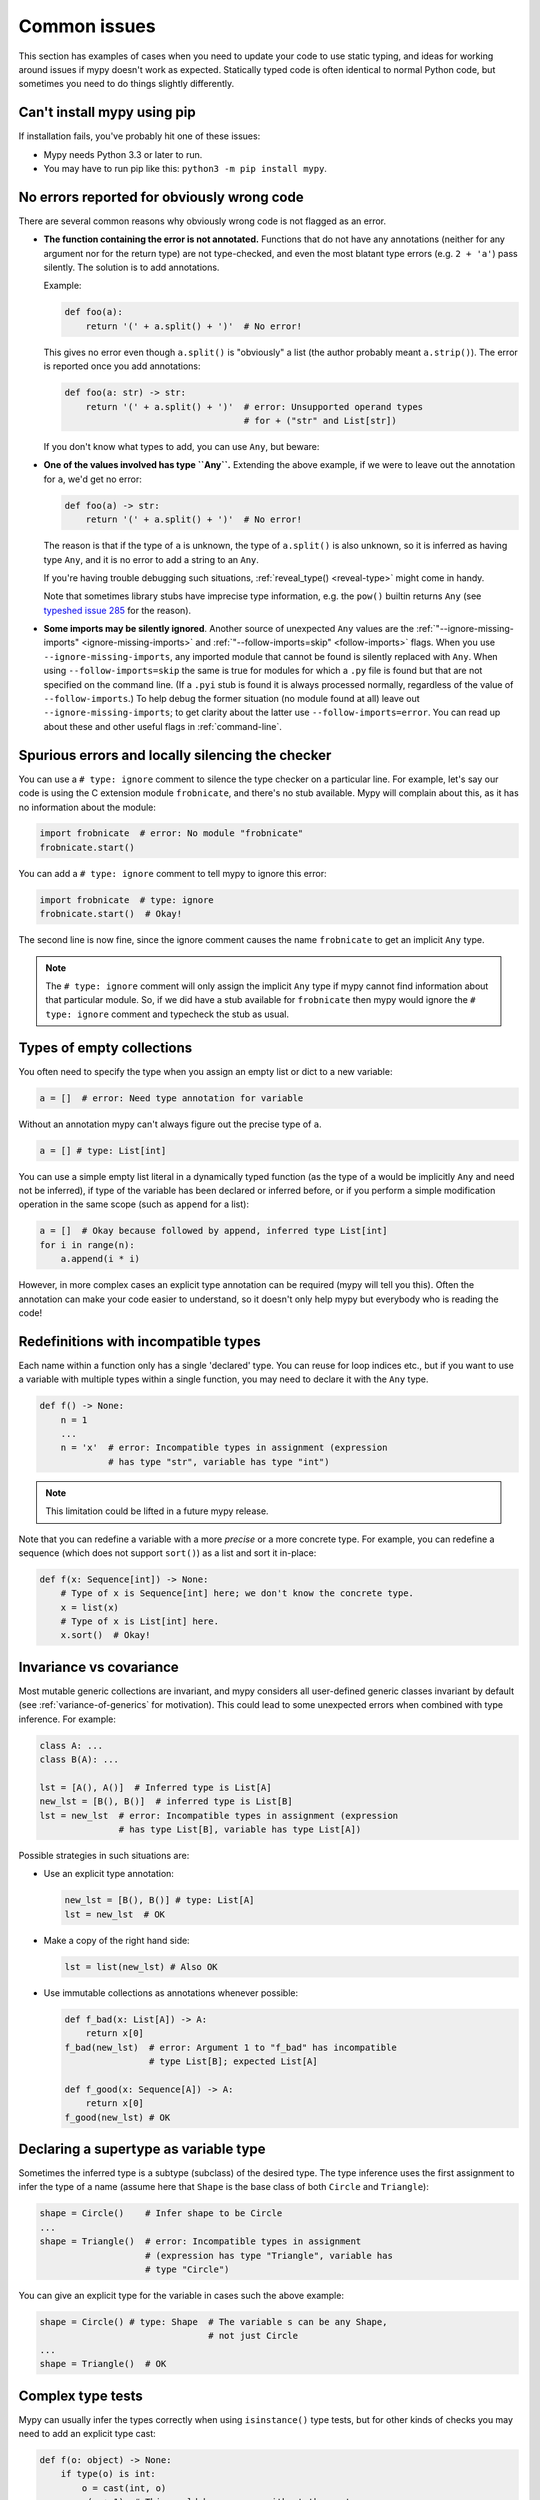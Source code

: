 .. _common_issues:

Common issues
=============

This section has examples of cases when you need to update your code
to use static typing, and ideas for working around issues if mypy
doesn't work as expected. Statically typed code is often identical to
normal Python code, but sometimes you need to do things slightly
differently.

Can't install mypy using pip
----------------------------

If installation fails, you've probably hit one of these issues:

* Mypy needs Python 3.3 or later to run.
* You may have to run pip like this:
  ``python3 -m pip install mypy``.

.. _annotations_needed:

No errors reported for obviously wrong code
-------------------------------------------

There are several common reasons why obviously wrong code is not
flagged as an error.

- **The function containing the error is not annotated.** Functions that
  do not have any annotations (neither for any argument nor for the
  return type) are not type-checked, and even the most blatant type
  errors (e.g. ``2 + 'a'``) pass silently.  The solution is to add
  annotations.

  Example:

  .. code-block:: python

      def foo(a):
          return '(' + a.split() + ')'  # No error!

  This gives no error even though ``a.split()`` is "obviously" a list
  (the author probably meant ``a.strip()``).  The error is reported
  once you add annotations:

  .. code-block:: python

      def foo(a: str) -> str:
          return '(' + a.split() + ')'  # error: Unsupported operand types
                                        # for + ("str" and List[str])

  If you don't know what types to add, you can use ``Any``, but beware:

- **One of the values involved has type ``Any``.** Extending the above
  example, if we were to leave out the annotation for ``a``, we'd get
  no error:

  .. code-block:: python

      def foo(a) -> str:
          return '(' + a.split() + ')'  # No error!

  The reason is that if the type of ``a`` is unknown, the type of
  ``a.split()`` is also unknown, so it is inferred as having type
  ``Any``, and it is no error to add a string to an ``Any``.

  If you're having trouble debugging such situations,
  :ref:`reveal_type() <reveal-type>` might come in handy.

  Note that sometimes library stubs have imprecise type information,
  e.g. the ``pow()`` builtin returns ``Any`` (see `typeshed issue 285
  <https://github.com/python/typeshed/issues/285>`_ for the reason).

- **Some imports may be silently ignored**.  Another source of
  unexpected ``Any`` values are the :ref:`"--ignore-missing-imports"
  <ignore-missing-imports>` and :ref:`"--follow-imports=skip"
  <follow-imports>` flags.  When you use ``--ignore-missing-imports``,
  any imported module that cannot be found is silently replaced with
  ``Any``.  When using ``--follow-imports=skip`` the same is true for
  modules for which a ``.py`` file is found but that are not specified
  on the command line.  (If a ``.pyi`` stub is found it is always
  processed normally, regardless of the value of
  ``--follow-imports``.)  To help debug the former situation (no
  module found at all) leave out ``--ignore-missing-imports``; to get
  clarity about the latter use ``--follow-imports=error``.  You can
  read up about these and other useful flags in :ref:`command-line`.

.. _silencing_checker:

Spurious errors and locally silencing the checker
-------------------------------------------------

You can use a ``# type: ignore`` comment to silence the type checker
on a particular line. For example, let's say our code is using
the C extension module ``frobnicate``, and there's no stub available.
Mypy will complain about this, as it has no information about the
module:

.. code-block:: python

    import frobnicate  # error: No module "frobnicate"
    frobnicate.start()

You can add a ``# type: ignore`` comment to tell mypy to ignore this
error:

.. code-block:: python

    import frobnicate  # type: ignore
    frobnicate.start()  # Okay!

The second line is now fine, since the ignore comment causes the name
``frobnicate`` to get an implicit ``Any`` type.

.. note::

    The ``# type: ignore`` comment will only assign the implicit ``Any``
    type if mypy cannot find information about that particular module. So,
    if we did have a stub available for ``frobnicate`` then mypy would
    ignore the ``# type: ignore`` comment and typecheck the stub as usual.

Types of empty collections
--------------------------

You often need to specify the type when you assign an empty list or
dict to a new variable:

.. code-block:: python

   a = []  # error: Need type annotation for variable

Without an annotation mypy can't always figure out the precise type of ``a``.

.. code-block:: python

   a = [] # type: List[int]

You can use a simple empty list literal in a dynamically typed function (as the
type of ``a`` would be implicitly ``Any`` and need not be inferred), if type
of the variable has been declared or inferred before, or if you perform a simple
modification operation in the same scope (such as ``append`` for a list):

.. code-block:: python

   a = []  # Okay because followed by append, inferred type List[int]
   for i in range(n):
       a.append(i * i)

However, in more complex cases an explicit type annotation can be
required (mypy will tell you this). Often the annotation can
make your code easier to understand, so it doesn't only help mypy but
everybody who is reading the code!

Redefinitions with incompatible types
-------------------------------------

Each name within a function only has a single 'declared' type. You can
reuse for loop indices etc., but if you want to use a variable with
multiple types within a single function, you may need to declare it
with the ``Any`` type.

.. code-block:: python

   def f() -> None:
       n = 1
       ...
       n = 'x'  # error: Incompatible types in assignment (expression
                # has type "str", variable has type "int")

.. note::

   This limitation could be lifted in a future mypy
   release.

Note that you can redefine a variable with a more *precise* or a more
concrete type. For example, you can redefine a sequence (which does
not support ``sort()``) as a list and sort it in-place:

.. code-block:: python

    def f(x: Sequence[int]) -> None:
        # Type of x is Sequence[int] here; we don't know the concrete type.
        x = list(x)
        # Type of x is List[int] here.
        x.sort()  # Okay!

.. _invariance-vs-covariance:

Invariance vs covariance
------------------------

Most mutable generic collections are invariant, and mypy considers all
user-defined generic classes invariant by default
(see :ref:`variance-of-generics` for motivation). This could lead to some
unexpected errors when combined with type inference. For example:

.. code-block:: python

   class A: ...
   class B(A): ...

   lst = [A(), A()]  # Inferred type is List[A]
   new_lst = [B(), B()]  # inferred type is List[B]
   lst = new_lst  # error: Incompatible types in assignment (expression
                  # has type List[B], variable has type List[A])

Possible strategies in such situations are:

* Use an explicit type annotation:

  .. code-block:: python

     new_lst = [B(), B()] # type: List[A]
     lst = new_lst  # OK

* Make a copy of the right hand side:

  .. code-block:: python

     lst = list(new_lst) # Also OK

* Use immutable collections as annotations whenever possible:

  .. code-block:: python

     def f_bad(x: List[A]) -> A:
         return x[0]
     f_bad(new_lst)  # error: Argument 1 to "f_bad" has incompatible
                     # type List[B]; expected List[A]

     def f_good(x: Sequence[A]) -> A:
         return x[0]
     f_good(new_lst) # OK

Declaring a supertype as variable type
--------------------------------------

Sometimes the inferred type is a subtype (subclass) of the desired
type. The type inference uses the first assignment to infer the type
of a name (assume here that ``Shape`` is the base class of both
``Circle`` and ``Triangle``):

.. code-block:: python

   shape = Circle()    # Infer shape to be Circle
   ...
   shape = Triangle()  # error: Incompatible types in assignment
                       # (expression has type "Triangle", variable has
                       # type "Circle")

You can give an explicit type for the variable in cases such the above example:

.. code-block:: python

   shape = Circle() # type: Shape  # The variable s can be any Shape,
                                   # not just Circle
   ...
   shape = Triangle()  # OK

Complex type tests
------------------

Mypy can usually infer the types correctly when using ``isinstance()``
type tests, but for other kinds of checks you may need to add an
explicit type cast:

.. code-block:: python

   def f(o: object) -> None:
       if type(o) is int:
           o = cast(int, o)
           g(o + 1)  # This would be an error without the cast:
                     # error: Unsupported operand types for + ("object" and "int")
           ...
       else:
           ...

.. note::

    Note that the ``object`` type used in the above example is similar
    to ``Object`` in Java: it only supports operations defined for *all*
    objects, such as equality and ``isinstance()``. The type ``Any``,
    in contrast, supports all operations, even if they may fail at
    runtime. The cast above would have been unnecessary if the type of
    ``o`` was ``Any``.

Mypy can't infer the type of ``o`` after the ``type()`` check
because it only knows about ``isinstance()`` (and the latter is better
style anyway).  We can write the above code without a cast by using
``isinstance()``:

.. code-block:: python

   def f(o: object) -> None:
       if isinstance(o, int):  # Mypy understands isinstance checks
           g(o + 1)            # Okay; type of o is inferred as int here
           ...

Type inference in mypy is designed to work well in common cases, to be
predictable, and to let the type checker give useful error
messages. More powerful type inference strategies often have complex
and difficult-to-predict failure modes and could result in very
confusing error messages. The tradeoff is that you as a programmer
sometimes have to give the type checker a little help.

.. _version_and_platform_checks:

Python version and system platform checks
-----------------------------------------

Mypy supports the ability to perform Python version checks and platform
checks (e.g. Windows vs Posix), ignoring code paths that won't be run on
the targeted Python version or platform. This allows you to more effectively
typecheck code that supports multiple versions of Python or multiple operating
systems.

More specifically, mypy will understand the use of ``sys.version_info`` and
``sys.platform`` checks within ``if/elif/else`` statements. For example:

.. code-block:: python

   import sys

   # Distinguishing between different versions of Python:
   if sys.version_info >= (3, 5):
       # Python 3.5+ specific definitions and imports
   elif sys.version_info[0] >= 3:
       # Python 3 specific definitions and imports
   else:
       # Python 2 specific definitions and imports

   # Distinguishing between different operating systems:
   if sys.platform.startswith("linux"):
       # Linux-specific code
   elif sys.platform == "darwin":
       # Mac-specific code
   elif sys.platform == "win32":
       # Windows-specific code
   else:
       # Other systems

.. note::

   Mypy currently does not support more complex checks, and does not assign
   any special meaning when assigning a ``sys.version_info`` or ``sys.platform``
   check to a variable. This may change in future versions of mypy.

By default, mypy will use your current version of Python and your current
operating system as default values for ``sys.version_info`` and
``sys.platform``.

To target a different Python version, use the ``--python-version X.Y`` flag.
For example, to verify your code typechecks if were run using Python 2, pass
in ``--python-version 2.7`` from the command line. Note that you do not need
to have Python 2.7 installed to perform this check.

To target a different operating system, use the ``--platform PLATFORM`` flag.
For example, to verify your code typechecks if it were run in Windows, pass
in ``--platform win32``. See the documentation for
`sys.platform <https://docs.python.org/3/library/sys.html#sys.platform>`_
for examples of valid platform parameters.

.. _reveal-type:

Displaying the type of an expression
------------------------------------

You can use ``reveal_type(expr)`` to ask mypy to display the inferred
static type of an expression. This can be useful when you don't quite
understand how mypy handles a particular piece of code. Example:

.. code-block:: python

   reveal_type((1, 'hello'))  # Revealed type is 'Tuple[builtins.int, builtins.str]'

.. note::

   ``reveal_type`` is only understood by mypy and doesn't exist
   in Python. You'll have to remove any ``reveal_type`` calls before you run
   your code. ``reveal_type`` is always available and you don't need to import
   it.

.. _import-cycles:

Import cycles
-------------

An import cycle occurs where module A imports module B and module B
imports module A (perhaps indirectly, e.g. ``A -> B -> C -> A``).
Sometimes in order to add type annotations you have to add extra
imports to a module and those imports cause cycles that didn't exist
before.  If those cycles become a problem when running your program,
there's a trick: if the import is only needed for type annotations in
forward references (string literals) or comments, you can write the
imports inside ``if TYPE_CHECKING:`` so that they are not executed at runtime.
Example:

File ``foo.py``:

.. code-block:: python

   from typing import List, TYPE_CHECKING

   if TYPE_CHECKING:
       import bar

   def listify(arg: 'bar.BarClass') -> 'List[bar.BarClass]':
       return [arg]

File ``bar.py``:

.. code-block:: python

   from typing import List
   from foo import listify

   class BarClass:
       def listifyme(self) -> 'List[BarClass]':
           return listify(self)

.. note::

   The ``TYPE_CHECKING`` constant defined by the ``typing`` module
   is ``False`` at runtime but ``True`` while type checking.

Python 3.5.1 doesn't have ``typing.TYPE_CHECKING``. An alternative is
to define a constant named ``MYPY`` that has the value ``False``
at runtime. Mypy considers it to be ``True`` when type checking.
Here's the above example modified to use ``MYPY``:

.. code-block:: python

   from typing import List

   MYPY = False
   if MYPY:
       import bar

   def listify(arg: 'bar.BarClass') -> 'List[bar.BarClass]':
       return [arg]
